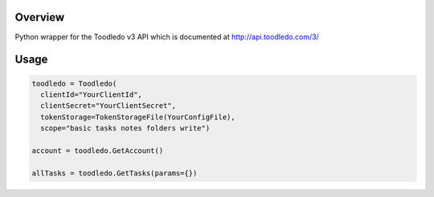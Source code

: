 Overview
========
Python wrapper for the Toodledo v3 API which is documented at http://api.toodledo.com/3/

Usage
=====

.. image:: https://travis-ci.org/rkhwaja/toodledo-python.svg?branch=master

.. code-block:: python

  toodledo = Toodledo(
    clientId="YourClientId",
    clientSecret="YourClientSecret",
    tokenStorage=TokenStorageFile(YourConfigFile),
    scope="basic tasks notes folders write")

  account = toodledo.GetAccount()

  allTasks = toodledo.GetTasks(params={})
